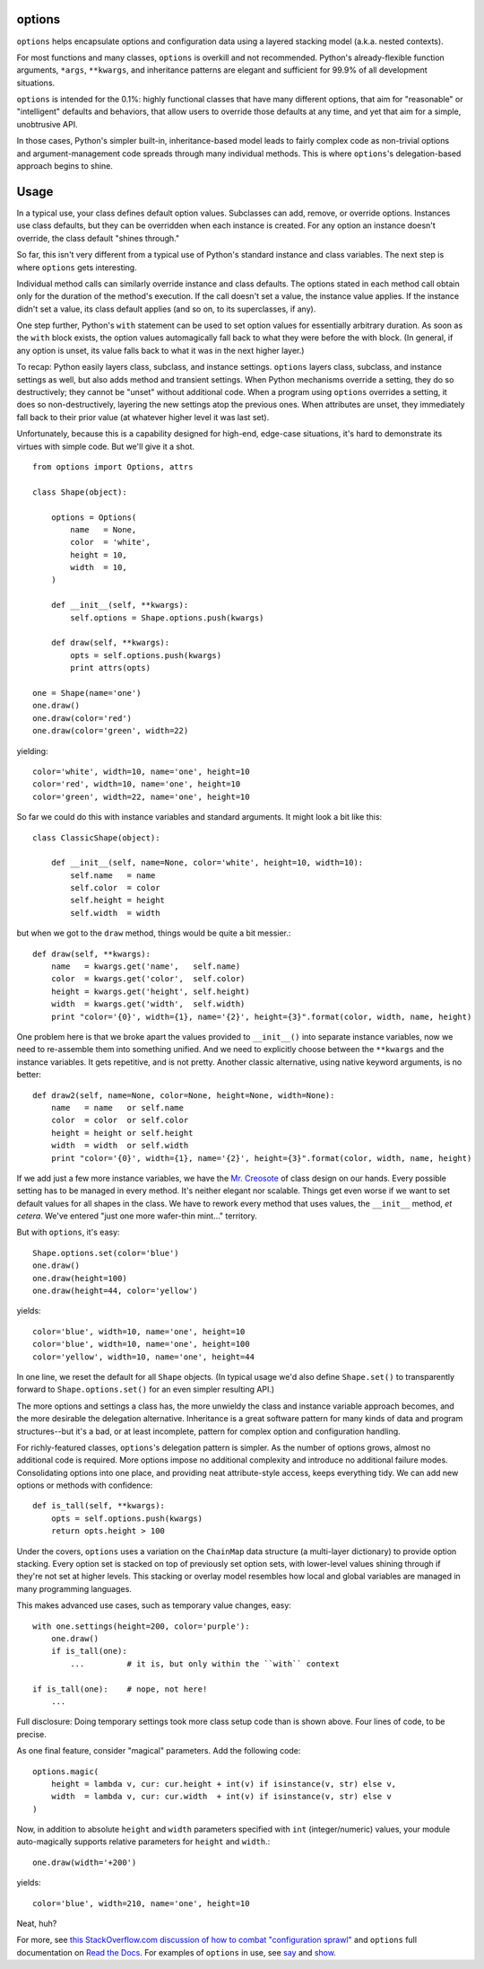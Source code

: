 options
=======

``options`` helps encapsulate options and configuration data using a
layered stacking model (a.k.a. nested contexts).

For most functions and many classes, ``options``
is overkill and not recommended.
Python's already-flexible function arguments, ``*args``,
``**kwargs``, and inheritance patterns are elegant and sufficient
for 99.9% of all development situations.

``options``
is intended for the 0.1%: highly
functional classes that have many different options, that
aim for "reasonable" or "intelligent" defaults and
behaviors, that allow users to override those defaults at any time, and yet that
aim for a simple, unobtrusive API.

In those cases, Python's simpler built-in, inheritance-based
model leads to fairly complex code as non-trivial options and argument-management
code spreads through many individual methods. This is where
``options``'s delegation-based approach begins to shine.


.. image:: https://pypip.in/d/options/badge.png
    :target: https://crate.io/packages/options/


Usage
=====

In a typical use, your class defines default option values. Subclasses
can add, remove, or override options. Instances
use class defaults, but they can be overridden when each instance
is created. For any option an instance doesn't override, the class
default "shines through."

So far, this isn't very different from a typical use of Python's
standard instance and
class variables.  The next step is where ``options`` gets interesting.

Individual method calls can similarly override instance and class defaults.
The options stated in each method call obtain
only for the duration of the method's execution.
If the call doesn't set a value, the
instance value applies. If the instance didn't set a
value, its class default applies (and so on, to its superclasses, if any).

One step further, Python's ``with`` statement can be used to
set option values for essentially arbitrary duration. As soon as the
``with`` block exists, the option values automagically fall back to
what they were before the with block. (In general, if any option is unset,
its value falls back to what it was in the next higher layer.)

To recap: Python easily layers class, subclass, and instance settings.
``options`` layers class, subclass, and instance settings as well, but also
adds method and transient settings. When Python mechanisms override a setting,
they do so destructively; they cannot be "unset" without additional code.
When a program using ``options`` overrides a setting, it does so non-destructively,
layering the new settings atop the previous ones. When attributes are unset,
they immediately fall back to their prior value (at whatever higher level it
was last set).

Unfortunately, because this is a capability designed for high-end, edge-case
situations, it's hard to demonstrate its virtues with
simple code. But we'll give it a shot.

::

    from options import Options, attrs

    class Shape(object):

        options = Options(
            name   = None,
            color  = 'white',
            height = 10,
            width  = 10,
        )

        def __init__(self, **kwargs):
            self.options = Shape.options.push(kwargs)

        def draw(self, **kwargs):
            opts = self.options.push(kwargs)
            print attrs(opts)

    one = Shape(name='one')
    one.draw()
    one.draw(color='red')
    one.draw(color='green', width=22)

yielding::

    color='white', width=10, name='one', height=10
    color='red', width=10, name='one', height=10
    color='green', width=22, name='one', height=10

So far we could do this with instance variables and standard arguments. It
might look a bit like this::

    class ClassicShape(object):

        def __init__(self, name=None, color='white', height=10, width=10):
            self.name   = name
            self.color  = color
            self.height = height
            self.width  = width

but when we got to the ``draw`` method, things would be quite a bit messier.::

        def draw(self, **kwargs):
            name   = kwargs.get('name',   self.name)
            color  = kwargs.get('color',  self.color)
            height = kwargs.get('height', self.height)
            width  = kwargs.get('width',  self.width)
            print "color='{0}', width={1}, name='{2}', height={3}".format(color, width, name, height)

One problem here is that we broke apart the values provided to
``__init__()`` into separate instance variables, now we need to
re-assemble them into something unified.  And we need to explicitly
choose between the ``**kwargs`` and the instance variables.  It
gets repetitive, and is not pretty. Another classic alternative,
using native keyword arguments, is no better::

        def draw2(self, name=None, color=None, height=None, width=None):
            name   = name   or self.name
            color  = color  or self.color
            height = height or self.height
            width  = width  or self.width
            print "color='{0}', width={1}, name='{2}', height={3}".format(color, width, name, height)

If we add just a few more instance variables, we have the `Mr. Creosote
<http://en.wikipedia.org/wiki/Mr_Creosote>`_ of class design on our hands. Every
possible setting has to be managed in every method. It's neither elegant nor
scalable. Things get even worse if we want to set default values for all shapes in the
class. We have to rework every method that uses values, the ``__init__`` method,
*et cetera*. We've entered "just one more wafer-thin mint..." territory.

But with ``options``, it's easy::

    Shape.options.set(color='blue')
    one.draw()
    one.draw(height=100)
    one.draw(height=44, color='yellow')

yields::

    color='blue', width=10, name='one', height=10
    color='blue', width=10, name='one', height=100
    color='yellow', width=10, name='one', height=44

In one line, we reset the default for all ``Shape`` objects. (In typical usage
we'd also define ``Shape.set()`` to transparently forward
to ``Shape.options.set()`` for an even simpler resulting API.)

The more options and settings a class has, the more unwieldy the class and
instance variable approach becomes, and the more desirable the delegation
alternative. Inheritance is a great software pattern for many kinds of data and
program structures--but it's a bad, or at least incomplete,
pattern for complex option and configuration
handling.

For richly-featured classes, ``options``'s delegation pattern is
simpler. As the number of options grows, almost no additional
code is required. More options
impose no additional complexity and introduce no additional failure modes.
Consolidating
options into one place, and providing
neat attribute-style access, keeps everything
tidy. We can add new options or methods with confidence::

    def is_tall(self, **kwargs):
        opts = self.options.push(kwargs)
        return opts.height > 100

Under the covers, ``options`` uses a variation on the ``ChainMap`` data
structure (a multi-layer dictionary) to provide option stacking. Every
option set is stacked on top of previously set option sets, with lower-level
values shining through if they're not set at higher levels. This stacking or
overlay model resembles how local and global variables are managed in many
programming languages.

This makes advanced use cases, such as temporary value changes, easy::

    with one.settings(height=200, color='purple'):
        one.draw()
        if is_tall(one):
            ...         # it is, but only within the ``with`` context

    if is_tall(one):    # nope, not here!
        ...

Full disclosure: Doing temporary settings took more class setup code
than is shown above. Four lines of code, to be precise.

As one final feature, consider "magical" parameters. Add the following
code::

    options.magic(
        height = lambda v, cur: cur.height + int(v) if isinstance(v, str) else v,
        width  = lambda v, cur: cur.width  + int(v) if isinstance(v, str) else v
    )

Now, in addition to absolute ``height`` and ``width`` parameters specified with
``int`` (integer/numeric) values, your module
auto-magically supports relative parameters for ``height`` and ``width``.::

    one.draw(width='+200')

yields::

    color='blue', width=210, name='one', height=10

Neat, huh?

For more, see `this StackOverflow.com discussion of how to combat "configuration sprawl"
<http://stackoverflow.com/questions/11702437/where-to-keep-options-values-paths-to-important-files-etc/11703813#11703813>`_
and ``options`` full documentation
on `Read the Docs <http://options.readthedocs.org/en/latest/>`_. For examples of ``options``
in use, see `say <https://pypi.python.org/pypi/say>`_ and `show <https://pypi.python.org/pypi/show>`_.
